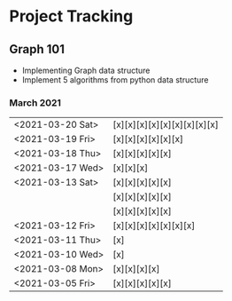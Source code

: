 #+TODO: TODO(t) PROGRESS(p) WAITING(w) | DONE(d) | CANCELLED(c)
#+OPTIONS: toc:nil
* Project Tracking
** Graph 101
- Implementing Graph data structure
- Implement 5 algorithms from python data structure
*** March 2021
|------------------+-----------------------------|
| <2021-03-20 Sat>  | [x][x][x][x][x][x][x][x][x] |
| <2021-03-19 Fri> | [x][x][x][x][x][x]          |
| <2021-03-18 Thu> | [x][x][x][x][x]             |
| <2021-03-17 Wed> | [x][x][x]                   |
| <2021-03-13 Sat> | [x][x][x][x][x]             |
|                  | [x][x][x][x][x]             |
|                  | [x][x][x][x][x]             |
| <2021-03-12 Fri> | [x][x][x][x][x][x][x]       |
| <2021-03-11 Thu> | [x]                         |
| <2021-03-10 Wed> | [x]                         |
| <2021-03-08 Mon> | [x][x][x][x]                |
| <2021-03-05 Fri> | [x][x][x][x][x]             |
|------------------+-----------------------------|
